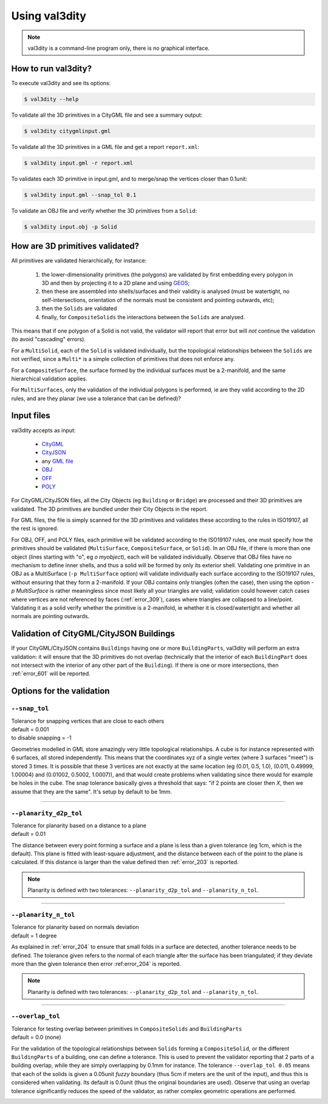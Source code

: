 
==============
Using val3dity
==============

.. note::

  val3dity is a command-line program only, there is no graphical interface.

How to run val3dity?
--------------------

To execute val3dity and see its options:

.. code-block:: bash

  $ val3dity --help
    

To validate all the 3D primitives in a CityGML file and see a summary output:

.. code-block:: bash

  $ val3dity citygmlinput.gml 


To validate all the 3D primitives in a GML file and get a report ``report.xml``:

.. code-block:: bash

  $ val3dity input.gml -r report.xml


To validates each 3D primitive in input.gml, and to merge/snap the vertices closer than 0.1unit:

.. code-block:: bash

  $ val3dity input.gml --snap_tol 0.1


To validate an OBJ file and verify whether the 3D primitives from a ``Solid``:

.. code-block:: bash

  $ val3dity input.obj -p Solid
    

How are 3D primitives validated?
--------------------------------

All primitives are validated hierarchically, for instance:

  1. the lower-dimensionality primitives (the polygons) are validated by first embedding every polygon in 3D and then by projecting it to a 2D plane and using `GEOS <http://trac.osgeo.org/geos/>`_;
  2. then these are assembled into shells/surfaces and their validity is analysed (must be watertight, no self-intersections, orientation of the normals must be consistent and pointing outwards, etc);
  3. then the ``Solids`` are validated
  4. finally, for ``CompositeSolids`` the interactions between the ``Solids`` are analysed.

This means that if one polygon of a Solid is not valid, the validator will report that error but will *not* continue the validation (to avoid "cascading" errors). 

For a ``MultiSolid``, each of the ``Solid`` is validated individually, but the topological relationships between the ``Solids`` are not verified, since a ``Multi*`` is a simple collection of primitives that does not enforce any.

For a ``CompositeSurface``, the surface formed by the individual surfaces must be a 2-manifold, and the same hierarchical validation applies.

For ``MultiSurfaces``, only the validation of the individual polygons is performed, ie are they valid according to the 2D rules, and are they planar (we use a tolerance that can be defined)?


Input files
-----------

val3dity accepts as input:

  - `CityGML <https://www.citygml.org>`_ 
  - `CityJSON <http://www.cityjson.org>`_
  - any `GML file <https://en.wikipedia.org/wiki/Geography_Markup_Language>`_
  - `OBJ <https://en.wikipedia.org/wiki/Wavefront_.obj_file>`_ 
  - `OFF <https://en.wikipedia.org/wiki/OFF_(file_format)>`_
  - `POLY <http://wias-berlin.de/software/tetgen/1.5/doc/manual/manual006.html#ff_poly>`_

For CityGML/CityJSON files, all the City Objects (eg ``Building`` or ``Bridge``) are processed and their 3D primitives are validated.
The 3D primitives are bundled under their City Objects in the report.

For GML files, the file is simply scanned for the 3D primitives and validates these according to the rules in ISO19107, all the rest is ignored. 

For OBJ, OFF, and POLY files, each primitive will be validated according to the ISO19107 rules, one must specify how the primitives should be validated (``MultiSurface``, ``CompositeSurface``, or ``Solid``).
In an OBJ file, if there is more than one object (lines starting with "o", eg `o myobject`), each will be validated individually.
Observe that OBJ files have no mechanism to define inner shells, and thus a solid will be formed by only its exterior shell.
Validating one primitive in an OBJ as a MultiSurface (``-p MultiSurface`` option) will validate individually each surface according to the ISO19107 rules, without ensuring that they form a 2-manifold.
If your OBJ contains only triangles (often the case), then using the option `-p MultiSurface` is rather meaningless since most likely all your triangles are valid; validation could however catch cases where vertices are not referenced by faces (:ref:`error_309`), cases where triangles are collapsed to a line/point.
Validating it as a solid verify whether the primitive is a 2-manifold, ie whether it is closed/watertight and whether all normals are pointing outwards.


Validation of CityGML/CityJSON Buildings
----------------------------------------

If your CityGML/CityJSON contains ``Buildings`` having one or more ``BuildingParts``, val3dity will perform an extra validation: it will ensure that the 3D primitives do not overlap (technically that the interior of each ``BuildingPart`` does not intersect with the interior of any other part of the ``Building``).
If there is one or more intersections, then :ref:`error_601` will be reported.


Options for the validation
--------------------------

.. _snap_tol:

``--snap_tol``
**************
|  Tolerance for snapping vertices that are close to each others
|  default = 0.001
|  to disable snapping = -1 

Geometries modelled in GML store amazingly very little topological relationships. 
A cube is for instance represented with 6 surfaces, all stored independently. 
This means that the coordinates xyz of a single vertex (where 3 surfaces "meet") is stored 3 times. 
It is possible that these 3 vertices are not exactly at the same location (eg (0.01, 0.5, 1.0), (0.011, 0.49999, 1.00004) and (0.01002, 0.5002, 1.0007)), and that would create problems when validating since there would for example be holes in the cube. 
The snap tolerance basically gives a threshold that says: "if 2 points are closer then *X*, then we assume that they are the same". 
It's setup by default to be 1mm. 

----

``--planarity_d2p_tol``
***********************
|  Tolerance for planarity based on a distance to a plane 
|  default = 0.01

The distance between every point forming a surface and a plane is less than a given tolerance (eg 1cm, which is the default).
This plane is fitted with least-square adjustment, and the distance between each of the point to the plane is calculated.
If this distance is larger than the value defined then :ref:`error_203` is reported.

.. note::  
  Planarity is defined with two tolerances: ``--planarity_d2p_tol`` and ``--planarity_n_tol``.

----

``--planarity_n_tol``
*********************
|  Tolerance for planarity based on normals deviation 
|  default = 1 degree

As explained in :ref:`error_204`  to ensure that small folds in a surface are detected, another tolerance needs to be defined.
The tolerance given refers to the normal of each triangle after the surface has been triangulated; if they deviate more than the given tolerance then error :ref:error_204` is reported.

.. note::  
  Planarity is defined with two tolerances: ``--planarity_d2p_tol`` and ``--planarity_n_tol``.

----

``--overlap_tol``
*****************
|  Tolerance for testing overlap between primitives in ``CompositeSolids`` and ``BuildingParts`` 
|  default = 0.0 (none)

For the validation of the topological relationships between ``Solids`` forming a ``CompositeSolid``, or the different ``BuildingParts`` of a building, one can define a tolerance.
This is used to prevent the validator reporting that 2 parts of a building overlap, while they are simply overlapping by 0.1mm for instance.
The tolerance ``--overlap_tol 0.05`` means that each of the solids is given a 0.05unit *fuzzy* boundary (thus 5cm if meters are the unit of the input), and thus this is considered when validating.
Its default is 0.0unit (thus the original boundaries are used).
Observe that using an overlap tolerance significantly reduces the speed of the validator, as rather complex geometric operations are performed.

.. image:: _static/vcsol_2.png
   :width: 100%

